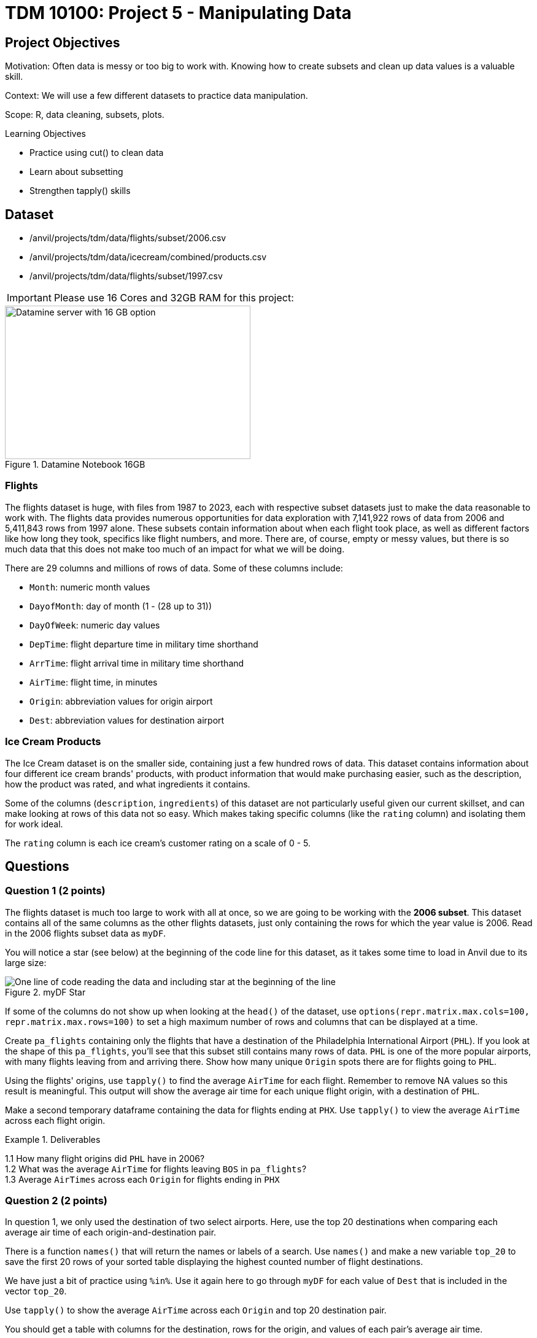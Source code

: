 = TDM 10100: Project 5 - Manipulating Data

== Project Objectives
Motivation: Often data is messy or too big to work with. Knowing how to create subsets and clean up data values is a valuable skill. 

Context: We will use a few different datasets to practice data manipulation.

Scope: R, data cleaning, subsets, plots.

.Learning Objectives
****
- Practice using cut() to clean data
- Learn about subsetting
- Strengthen tapply() skills
****

== Dataset
- /anvil/projects/tdm/data/flights/subset/2006.csv
- /anvil/projects/tdm/data/icecream/combined/products.csv
- /anvil/projects/tdm/data/flights/subset/1997.csv

[IMPORTANT]
====
Please use 16 Cores and 32GB RAM for this project:

====
image::TDM_16GB.png[Datamine server with 16 GB option, width=400, height=250, title="Datamine Notebook 16GB", align="left"]


### Flights
The flights dataset is huge, with files from 1987 to 2023, each with respective subset datasets just to make the data reasonable to work with. The flights data provides numerous opportunities for data exploration with 7,141,922 rows of data from 2006 and 5,411,843 rows from 1997 alone. These subsets contain information about when each flight took place, as well as different factors like how long they took, specifics like flight numbers, and more. There are, of course, empty or messy values, but there is so much data that this does not make too much of an impact for what we will be doing. 

There are 29 columns and millions of rows of data. Some of these columns include:

- `Month`: numeric month values
- `DayofMonth`: day of month (1 - (28 up to 31))
- `DayOfWeek`: numeric day values
- `DepTime`: flight departure time in military time shorthand
- `ArrTime`: flight arrival time in military time shorthand
- `AirTime`: flight time, in minutes
- `Origin`: abbreviation values for origin airport
- `Dest`: abbreviation values for destination airport

### Ice Cream Products
The Ice Cream dataset is on the smaller side, containing just a few hundred rows of data. This dataset contains information about four different ice cream brands' products, with product information that would make purchasing easier, such as the description, how the product was rated, and what ingredients it contains. 

Some of the columns (`description`, `ingredients`) of this dataset are not particularly useful given our current skillset, and can make looking at rows of this data not so easy. Which makes taking specific columns (like the `rating` column) and isolating them for work ideal. 

The `rating` column is each ice cream's customer rating on a scale of 0 - 5. 

== Questions

=== Question 1 (2 points)
The flights dataset is much too large to work with all at once, so we are going to be working with the *2006 subset*. This dataset contains all of the same columns as the other flights datasets, just only containing the rows for which the year value is 2006. Read in the 2006 flights subset data as `myDF`.

You will notice a star (see below) at the beginning of the code line for this dataset, as it takes some time to load in Anvil due to its large size:

image::MyDF_star.png[One line of code reading the data and including star at the beginning of the line, title="myDF Star"]



[HINT]
====
If some of the columns do not show up when looking at the `head()` of the dataset, use `options(repr.matrix.max.cols=100, repr.matrix.max.rows=100)` to set a high maximum number of rows and columns that can be displayed at a time.
====

Create `pa_flights` containing only the flights that have a destination of the Philadelphia International Airport (`PHL`). If you look at the shape of this `pa_flights`, you'll see that this subset still contains many rows of data. `PHL` is one of the more popular airports, with many flights leaving from and arriving there. Show how many unique `Origin` spots there are for flights going to `PHL`. 

Using the flights' origins, use `tapply()` to find the average `AirTime` for each flight. Remember to remove NA values so this result is meaningful. This output will show the average air time for each unique flight origin, with a destination of `PHL`. 

Make a second temporary dataframe containing the data for flights ending at `PHX`. Use `tapply()` to view the average `AirTime` across each flight origin. 

.Deliverables
====
1.1 How many flight origins did `PHL` have in 2006? +
1.2 What was the average `AirTime` for flights leaving `BOS` in `pa_flights`? +
1.3 Average `AirTimes` across each `Origin` for flights ending in `PHX`
====

=== Question 2 (2 points)
In question 1, we only used the destination of two select airports. Here, use the top 20 destinations when comparing each average air time of each origin-and-destination pair. 

There is a function `names()` that will return the names or labels of a search. Use `names()` and make a new variable `top_20` to save the first 20 rows of your sorted table displaying the highest counted number of flight destinations. 

We have just a bit of practice using `%in%`. Use it again here to go through `myDF` for each value of `Dest` that is included in the vector `top_20`. 

Use `tapply()` to show the average `AirTime` across each `Origin` and top 20 destination pair. 

[HINT]
====
You should get a table with columns for the destination, rows for the origin, and values of each pair's average air time. 
====

.Deliverables
====
2.1 What airports are in `top_20`? +
2.2 Why did we have sort before using `names()`? +
2.3 How do you explain the NA values in the table even after using `na.rm=TRUE`?
====

=== Question 3 (2 points)
Read in the ice cream products file as `ice_cream`. View the table of the `rating` column. This shows the counts of each rating (from 0 to 5), and is helpful, but there is something else we want to find. 

To better understand this column and how each ice cream was received, we could add labels to each range of `rating`. To decide what ranges to use, view the summary of the dataset. The `rating` column is broken down by 

- `Min.`
- `1st qu.`
- `Median`
- `Mean`
- `3rd Qu.`
- `Max.`

The `cut()` function in R is used to divide continuous numeric data into "bins". It converts numeric values into factor levels, making it useful for grouping or categorizing data.

[HINT]
====
Find useful examples on the `cut()` command https://the-examples-book.com/tools/r/cut[here]
====

Use the `cut()` command to classify the four rating ranges:
- `"Wouldn\'t Recommend"`: 0% - 25%
- `"Needs Improvement"`: 25% - 50%
- `"Solid Choice"`: 50% - 75%
- `"Fan Favorite"`: 75% - 100%

[NOTE]
====
Use the `Median` value (rather than `Mean`) as the 2nd quarter value. The mean is just a measure of central tendency and is not used to divide the data into quartiles. 
====

Wrap the results from the cut in a `table()`. 

In the `cut()` function, add labels corresponding to the quality of the ice cream. Save this as a new column `rating_phrases`.

.Deliverables
====
3.1 The new `rating_phrases` column in `ice_cream` +
3.2 How else would you use the `cut()` command on the ice cream dataset?
====

=== Question 4 (2 points)
Read in the 1997 flights subset dataset as `my_flights`. This dataset contains the same data as the 2006 flights data from before except only containing data for the flights from 1997. 

The `DepTime` column tracks what time each flight departs. This column doesn't display time like we would expect, instead using a range from 1 (00:01am) to 2400 (midnight). There are a lot of different values in this column, but it is OK to print out the table to view what sort of times peoples' flights depart.

One way to make this data more readable is to add some set ranges using the `cut()` command. Like before with the ice cream data, this would allow us to analyze the data based on a smaller number of sets rather than each individual time. 

Build a `cut()` function to break the `DepTime` column up into sections. Display the table of this to get each groups' number of occurrences. 

[HINT]
====
Using the brakes `0, 300, 600, 900, 1200, 1500, 1800, 2100, 2400` allows for a usable number of groups with evenly spaced ranges of the same size. Having consistently split groups allows for fair analysis later on, though you do not have to use this specific grouping. 
====

Add a corresponding label to each group from the broken up column, and save this to a new column `depart_times`. This can be viewed as a table of each label and their respective count, or we could make a plot. 

Create a barplot of `depart_times`. Make sure to include a title and axis labels that make sense for how you have grouped this data. Customize this plot however else you would like to. 

[NOTE]
====
One thing you may encounter is that the x-axis labels will not all show up. This can generally be fixed by adding `las = 2`, which rotates the labels 90 degrees. But sometimes your labels will still be too long, and that just can happen when plotting in base R. 
====

Going back to the original `my_flights` dataset, look at the `ArrTime` column. This can relate some to the `DepTime` column as this new column tells what time each flight arrived rather than when it departed. Using the same breaks and labels as before, create a new plot showing the counts of each arrival time of the flights. 

.Deliverables
====
4.1 Using the plot, which time of day had the most departure flights? +
4.2 Using the plot, which time of day had the least arrival flights? +
4.3 What is your conclusion as a result of this question? 
====

=== Question 5 (2 points)
Still within the 1997 flights dataset, there are the columns `Month`, `DayOfWeek`, and `AirTime`. Something interesting we could find is how the day of the week and the month out of the year affect the total air time. 

Use `subset()` to make a saved selection of rows for a specific month. View the table of the `DayOfWeek` column. As expected, the counts of the flights for each day of this month are all within reasonable range of each other.

Do this again, just on all of the months (together) from the original dataframe.

To view the total `AirTime` for each `DayOfWeek`, write a `tapply()` function. Remember to remove NA values. +
*You should have 7 value categories.*

Using `tapply()`, we're able to create a more complicated table, where we choose an x-axis and a y-axis and for what values the cells in the table are being calculated. In this case, use `AirTime` as the values, and show `Month` and `DayOfWeek` on the axes. 

Save this table as `flight_times`, and make a heatmap showing the results. 

[NOTE]
====
When making a heatmap, it can sometimes help to use `Rowv = NA` and `Colv = NA` to clean up the output.
====

Create another table showing the total `AirTime` across the months, for each day of the month. Make a heatmap of this and compare to your first visualization.

.Deliverables
====
5.1 Which heatmap (day of week or day of month) do you prefer and why? +
5.2 What patterns did you find in air times across the months? +
5.3 What customizations did you use to make your heatmaps useful? 
====

== Submitting your Work

Once you have completed the questions, save your Jupyter notebook. You can then download the notebook and submit it to Gradescope.

.Items to submit
====
- firstname_lastname_project5.ipynb
====

[WARNING]
====
You _must_ double check your `.ipynb` after submitting it in gradescope. A _very_ common mistake is to assume that your `.ipynb` file has been rendered properly and contains your code, markdown, and code output even though it may not. **Please** take the time to double check your work. See https://the-examples-book.com/projects/submissions[here] for instructions on how to double check this.

You **will not** receive full credit if your `.ipynb` file does not contain all of the information you expect it to, or if it does not render properly in Gradescope. Please ask a TA if you need help with this.
====
